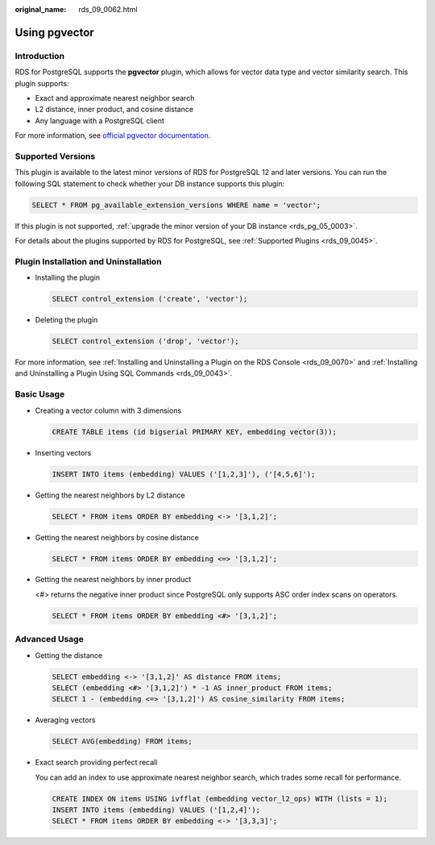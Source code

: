 :original_name: rds_09_0062.html

.. _rds_09_0062:

Using pgvector
==============

Introduction
------------

RDS for PostgreSQL supports the **pgvector** plugin, which allows for vector data type and vector similarity search. This plugin supports:

-  Exact and approximate nearest neighbor search
-  L2 distance, inner product, and cosine distance
-  Any language with a PostgreSQL client

For more information, see `official pgvector documentation <https://github.com/pgvector/pgvector>`__.

Supported Versions
------------------

This plugin is available to the latest minor versions of RDS for PostgreSQL 12 and later versions. You can run the following SQL statement to check whether your DB instance supports this plugin:

.. code-block:: text

   SELECT * FROM pg_available_extension_versions WHERE name = 'vector';

If this plugin is not supported, :ref:`upgrade the minor version of your DB instance <rds_pg_05_0003>`.

For details about the plugins supported by RDS for PostgreSQL, see :ref:`Supported Plugins <rds_09_0045>`.

Plugin Installation and Uninstallation
--------------------------------------

-  Installing the plugin

   .. code-block:: text

      SELECT control_extension ('create', 'vector');

-  Deleting the plugin

   .. code-block:: text

      SELECT control_extension ('drop', 'vector');

For more information, see :ref:`Installing and Uninstalling a Plugin on the RDS Console <rds_09_0070>` and :ref:`Installing and Uninstalling a Plugin Using SQL Commands <rds_09_0043>`.

Basic Usage
-----------

-  Creating a vector column with 3 dimensions

   .. code-block:: text

      CREATE TABLE items (id bigserial PRIMARY KEY, embedding vector(3));

-  Inserting vectors

   .. code-block:: text

      INSERT INTO items (embedding) VALUES ('[1,2,3]'), ('[4,5,6]');

-  Getting the nearest neighbors by L2 distance

   .. code-block:: text

      SELECT * FROM items ORDER BY embedding <-> '[3,1,2]';

-  Getting the nearest neighbors by cosine distance

   .. code-block:: text

      SELECT * FROM items ORDER BY embedding <=> '[3,1,2]';

-  Getting the nearest neighbors by inner product

   <#> returns the negative inner product since PostgreSQL only supports ASC order index scans on operators.

   .. code-block:: text

      SELECT * FROM items ORDER BY embedding <#> '[3,1,2]';

Advanced Usage
--------------

-  Getting the distance

   .. code-block:: text

      SELECT embedding <-> '[3,1,2]' AS distance FROM items;
      SELECT (embedding <#> '[3,1,2]') * -1 AS inner_product FROM items;
      SELECT 1 - (embedding <=> '[3,1,2]') AS cosine_similarity FROM items;

-  Averaging vectors

   .. code-block:: text

      SELECT AVG(embedding) FROM items;

-  Exact search providing perfect recall

   You can add an index to use approximate nearest neighbor search, which trades some recall for performance.

   .. code-block:: text

      CREATE INDEX ON items USING ivfflat (embedding vector_l2_ops) WITH (lists = 1);
      INSERT INTO items (embedding) VALUES ('[1,2,4]');
      SELECT * FROM items ORDER BY embedding <-> '[3,3,3]';
